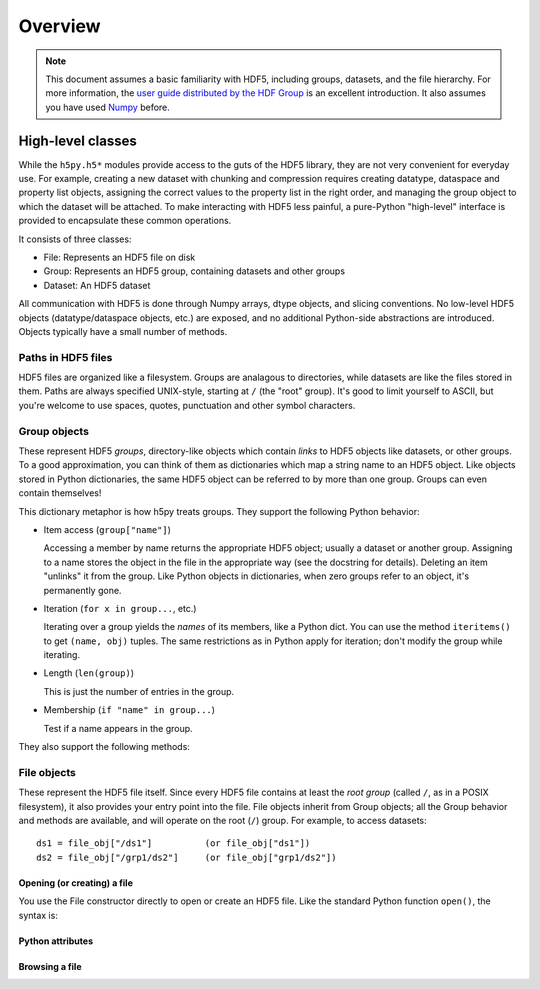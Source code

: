 ********
Overview
********

.. note::

   This document assumes a basic familiarity with HDF5, including groups,
   datasets, and the file hierarchy.  For more information, the `user guide
   distributed by the HDF Group`__ is an excellent introduction.  It also
   assumes you have used `Numpy`_ before.

__ http://hdf.ncsa.uiuc.edu/HDF5/doc/UG/index.html
.. _Numpy: http://numpy.scipy.org

High-level classes
==================

While the ``h5py.h5*`` modules provide access to the guts of the HDF5 library,
they are not very convenient for everyday use.  For example, creating a new
dataset with chunking and compression requires creating datatype, dataspace and
property list objects, assigning the correct values to the property list in
the right order, and managing the group object to which the dataset will be
attached.  To make interacting with HDF5 less painful, a pure-Python
"high-level" interface is provided to encapsulate these common operations.

It consists of three classes:

* File: Represents an HDF5 file on disk
* Group: Represents an HDF5 group, containing datasets and other groups
* Dataset: An HDF5 dataset

All communication with HDF5 is done through Numpy arrays, dtype objects, and
slicing conventions.  No low-level HDF5 objects (datatype/dataspace objects,
etc.) are exposed, and no additional Python-side abstractions are introduced.
Objects typically have a small number of methods.

Paths in HDF5 files
-------------------

HDF5 files are organized like a filesystem.  Groups are analagous to
directories, while datasets are like the files stored in them.  Paths are
always specified UNIX-style, starting at ``/`` (the "root" group).  It's good
to limit yourself to ASCII, but you're welcome to use spaces, quotes,
punctuation and other symbol characters.


Group objects
-------------

These represent HDF5 *groups*, directory-like objects which contain *links* to
HDF5 objects like datasets, or other groups.  To a good approximation, you
can think of them as dictionaries which map a string name to an HDF5 object.
Like objects stored in Python dictionaries, the same HDF5 object can be
referred to by more than one group.  Groups can even contain themselves!

This dictionary metaphor is how h5py treats groups.  They support the following
Python behavior:

* Item access (``group["name"]``)

  Accessing a member by name returns the appropriate HDF5 object; usually a
  dataset or another group.  Assigning to a name stores the object in the file
  in the appropriate way (see the docstring for details).  Deleting an item
  "unlinks" it from the group.  Like Python objects in dictionaries, when zero
  groups refer to an object, it's permanently gone.

* Iteration (``for x in group...``, etc.)

  Iterating over a group yields the *names* of its members, like a Python dict.
  You can use the method ``iteritems()`` to get ``(name, obj)`` tuples.  The
  same restrictions as in Python apply for iteration; don't modify the group
  while iterating.

* Length (``len(group)``)

  This is just the number of entries in the group.

* Membership (``if "name" in group...``)

  Test if a name appears in the group.

They also support the following methods:

.. method:: create_group(name)

   Create a new, empty group attached to this one, called "name".

.. method:: create_dataset(name, *args, **kwds)

   Create a new dataset attached to this group.  The arguments are passed to
   the Dataset constructor below.


File objects
------------

These represent the HDF5 file itself.  Since every HDF5 file contains at least
the *root group* (called ``/``, as in a POSIX filesystem), it also provides
your entry point into the file.  File objects inherit from Group objects; all
the Group behavior and methods are available, and will operate on the root
(``/``) group.  For example, to access datasets::

    ds1 = file_obj["/ds1"]          (or file_obj["ds1"])
    ds2 = file_obj["/grp1/ds2"]     (or file_obj["grp1/ds2"])


Opening (or creating) a file
~~~~~~~~~~~~~~~~~~~~~~~~~~~~

You use the File constructor directly to open or create an HDF5 file.  Like the
standard Python function ``open()``, the syntax is:

.. method:: File(name, mode='a')

   Allowed modes are:

   - r   Readonly, file must exist
   - r+  Read/write, file must exist
   - w   Create file, truncate if exists
   - w-  Create file, fail if exists
   - a   Read/write if exists, create otherwise (default)

.. method:: close()

    When you're done, as with Python files, it's important to close the file so
    that all the data gets written.


Python attributes
~~~~~~~~~~~~~~~~~

.. attribute:: name

   Name used to open the file

.. attribute:: mode

   Mode character used to open the file


Browsing a file
~~~~~~~~~~~~~~~

.. method:: browse()

    Specifying the full name of an HDF5 resource can be tedious and error-prone.
    Therefore, h5py includes a small command-line browser which can be used like
    a UNIX shell to explore an HDF5 file and import datasets and groups into an
    interactive session.  It includes things like ``ls`` and tab-completion. To
    open the browser, simply call browse().  Type ``help`` at the prompt for a
    list of commands.



    







